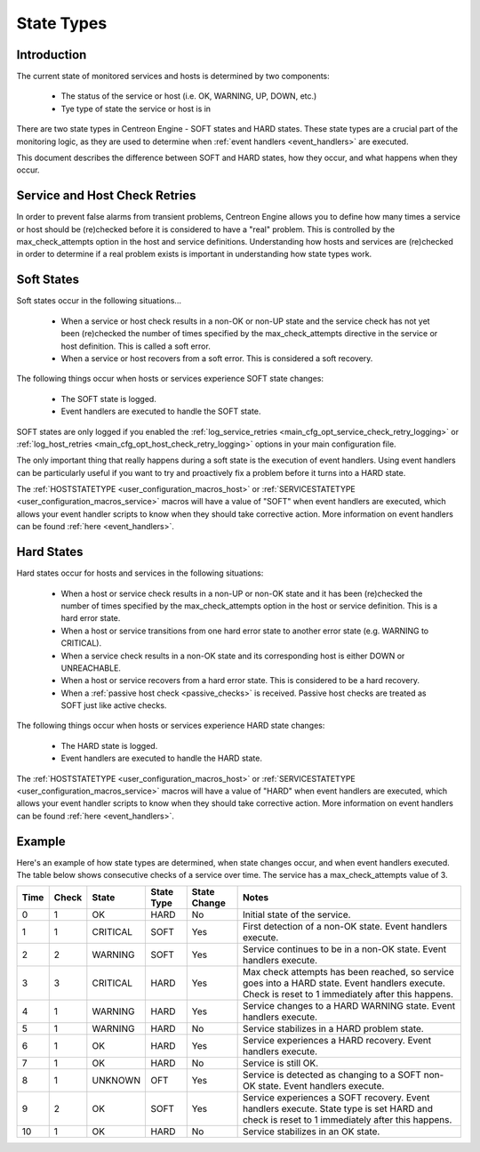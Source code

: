 .. _state_types:

State Types
***********

Introduction
============

The current state of monitored services and hosts is determined by two
components:

  * The status of the service or host (i.e. OK, WARNING, UP, DOWN, etc.)
  * Tye type of state the service or host is in

There are two state types in Centreon Engine - SOFT states and HARD
states. These state types are a crucial part of the monitoring logic, as
they are used to determine when :ref:`event handlers <event_handlers>`
are executed.

This document describes the difference between SOFT and HARD states, how
they occur, and what happens when they occur.

Service and Host Check Retries
==============================

In order to prevent false alarms from transient problems, Centreon
Engine allows you to define how many times a service or host should be
(re)checked before it is considered to have a "real" problem. This is
controlled by the max_check_attempts option in the host and service
definitions. Understanding how hosts and services are (re)checked in
order to determine if a real problem exists is important in
understanding how state types work.

Soft States
===========

Soft states occur in the following situations...

  * When a service or host check results in a non-OK or non-UP state and
    the service check has not yet been (re)checked the number of times
    specified by the max_check_attempts directive in the service or host
    definition. This is called a soft error.
  * When a service or host recovers from a soft error. This is
    considered a soft recovery.

The following things occur when hosts or services experience SOFT state
changes:

  * The SOFT state is logged.
  * Event handlers are executed to handle the SOFT state.

SOFT states are only logged if you enabled the
:ref:`log_service_retries <main_cfg_opt_service_check_retry_logging>`
or :ref:`log_host_retries <main_cfg_opt_host_check_retry_logging>`
options in your main configuration file.

The only important thing that really happens during a soft state is the
execution of event handlers. Using event handlers can be particularly
useful if you want to try and proactively fix a problem before it turns
into a HARD state.

The :ref:`HOSTSTATETYPE <user_configuration_macros_host>` or
:ref:`SERVICESTATETYPE <user_configuration_macros_service>` macros will
have a value of "SOFT" when event handlers are executed, which allows
your event handler scripts to know when they should take corrective
action. More information on event handlers can be found
:ref:`here <event_handlers>`.

Hard States
===========

Hard states occur for hosts and services in the following situations:

  * When a host or service check results in a non-UP or non-OK state and
    it has been (re)checked the number of times specified by the
    max_check_attempts option in the host or service definition. This is
    a hard error state.
  * When a host or service transitions from one hard error state to
    another error state (e.g. WARNING to CRITICAL).
  * When a service check results in a non-OK state and its corresponding
    host is either DOWN or UNREACHABLE.
  * When a host or service recovers from a hard error state. This is
    considered to be a hard recovery.
  * When a :ref:`passive host check <passive_checks>` is
    received. Passive host checks are treated as SOFT just like active
    checks.

The following things occur when hosts or services experience HARD state
changes:

  * The HARD state is logged.
  * Event handlers are executed to handle the HARD state.

The :ref:`HOSTSTATETYPE <user_configuration_macros_host>` or
:ref:`SERVICESTATETYPE <user_configuration_macros_service>` macros will
have a value of "HARD" when event handlers are executed, which allows
your event handler scripts to know when they should take corrective
action. More information on event handlers can be found
:ref:`here <event_handlers>`.

Example
=======

Here's an example of how state types are determined, when state changes
occur, and when event handlers executed. The table below shows
consecutive checks of a service over time. The service has a
max_check_attempts value of 3.

==== ===== ======== ========== ============ ============================================
Time Check State    State Type State Change Notes
==== ===== ======== ========== ============ ============================================
0    1     OK       HARD       No           Initial state of the service.
1    1     CRITICAL SOFT       Yes          First detection of a non-OK state.
                                            Event handlers execute.
2    2     WARNING  SOFT       Yes          Service continues to be in a non-OK
                                            state. Event handlers execute.
3    3     CRITICAL HARD       Yes          Max check attempts has been reached,
                                            so service goes into a HARD state. Event
                                            handlers execute. Check is reset to 1
                                            immediately after this happens.
4    1     WARNING  HARD       Yes          Service changes to a HARD WARNING state.
                                            Event handlers execute.
5    1     WARNING  HARD       No           Service stabilizes in a HARD problem
                                            state.
6    1     OK       HARD       Yes          Service experiences a HARD recovery. Event
                                            handlers execute.
7    1     OK       HARD       No           Service is still OK.
8    1     UNKNOWN  OFT        Yes          Service is detected as changing to a SOFT
                                            non-OK state. Event handlers execute.
9    2     OK       SOFT       Yes          Service experiences a SOFT recovery. Event
                                            handlers execute. State type is set HARD
                                            and check is reset to 1 immediately after
                                            this happens.
10   1     OK       HARD       No           Service stabilizes in an OK state.
==== ===== ======== ========== ============ ============================================

